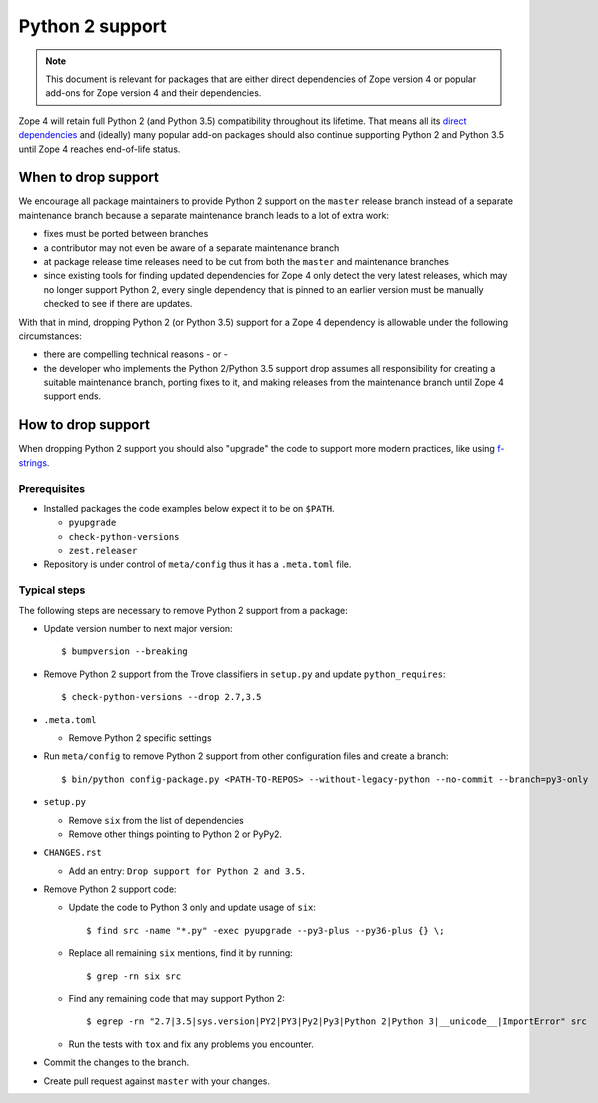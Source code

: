 Python 2 support
================

.. note::
    This document is relevant for packages that are either direct dependencies
    of Zope version 4 or popular add-ons for Zope version 4 and their
    dependencies.

Zope 4 will retain full Python 2 (and Python 3.5) compatibility throughout its
lifetime. That means all its `direct dependencies
<https://zopefoundation.github.io/Zope/releases/4.x/versions-prod.cfg>`_
and (ideally) many popular add-on packages should also continue supporting
Python 2 and Python 3.5 until Zope 4 reaches end-of-life status.


When to drop support
--------------------

We encourage all package maintainers to provide Python 2 support on the
``master`` release branch instead of a separate maintenance branch because a
separate maintenance branch leads to a lot of extra work:

- fixes must be ported between branches

- a contributor may not even be aware of a separate maintenance branch

- at package release time releases need to be cut from both the ``master`` and
  maintenance branches

- since existing tools for finding updated dependencies for Zope 4 only detect
  the very latest releases, which may no longer support Python 2, every single
  dependency that is pinned to an earlier version must be manually checked to
  see if there are updates.

With that in mind, dropping Python 2 (or Python 3.5) support for a Zope 4
dependency is allowable under the following circumstances:

- there are compelling technical reasons - or -

- the developer who implements the Python 2/Python 3.5 support drop assumes all
  responsibility for creating a suitable maintenance branch, porting fixes to
  it, and making releases from the maintenance branch until Zope 4 support
  ends.


How to drop support
-------------------

When dropping Python 2 support you should also "upgrade" the code to support
more modern practices, like using `f-strings
<https://www.python.org/dev/peps/pep-0498/>`_.

Prerequisites
~~~~~~~~~~~~~

- Installed packages the code examples below expect it to be on ``$PATH``.

  - ``pyupgrade``
  - ``check-python-versions``
  - ``zest.releaser``

- Repository is under control of ``meta/config`` thus it has a ``.meta.toml``
  file.


Typical steps
~~~~~~~~~~~~~

The following steps are necessary to remove Python 2 support from a package:

- Update version number to next major version::

    $ bumpversion --breaking

- Remove Python 2 support from the Trove classifiers in ``setup.py`` and update
  ``python_requires``::

    $ check-python-versions --drop 2.7,3.5

- ``.meta.toml``

  - Remove Python 2 specific settings

- Run ``meta/config`` to remove Python 2 support from other configuration
  files and create a branch::

    $ bin/python config-package.py <PATH-TO-REPOS> --without-legacy-python --no-commit --branch=py3-only

- ``setup.py``

  - Remove ``six`` from the list of dependencies
  - Remove other things pointing to Python 2 or PyPy2.

- ``CHANGES.rst``

  - Add an entry: ``Drop support for Python 2 and 3.5.``

- Remove Python 2 support code:

  - Update the code to Python 3 only and update usage of ``six``::

    $ find src -name "*.py" -exec pyupgrade --py3-plus --py36-plus {} \;

  - Replace all remaining ``six`` mentions, find it by running::

    $ grep -rn six src

  - Find any remaining code that may support Python 2::

    $ egrep -rn "2.7|3.5|sys.version|PY2|PY3|Py2|Py3|Python 2|Python 3|__unicode__|ImportError" src

  - Run the tests with ``tox`` and fix any problems you encounter.

- Commit the changes to the branch.

- Create pull request against ``master`` with your changes.
